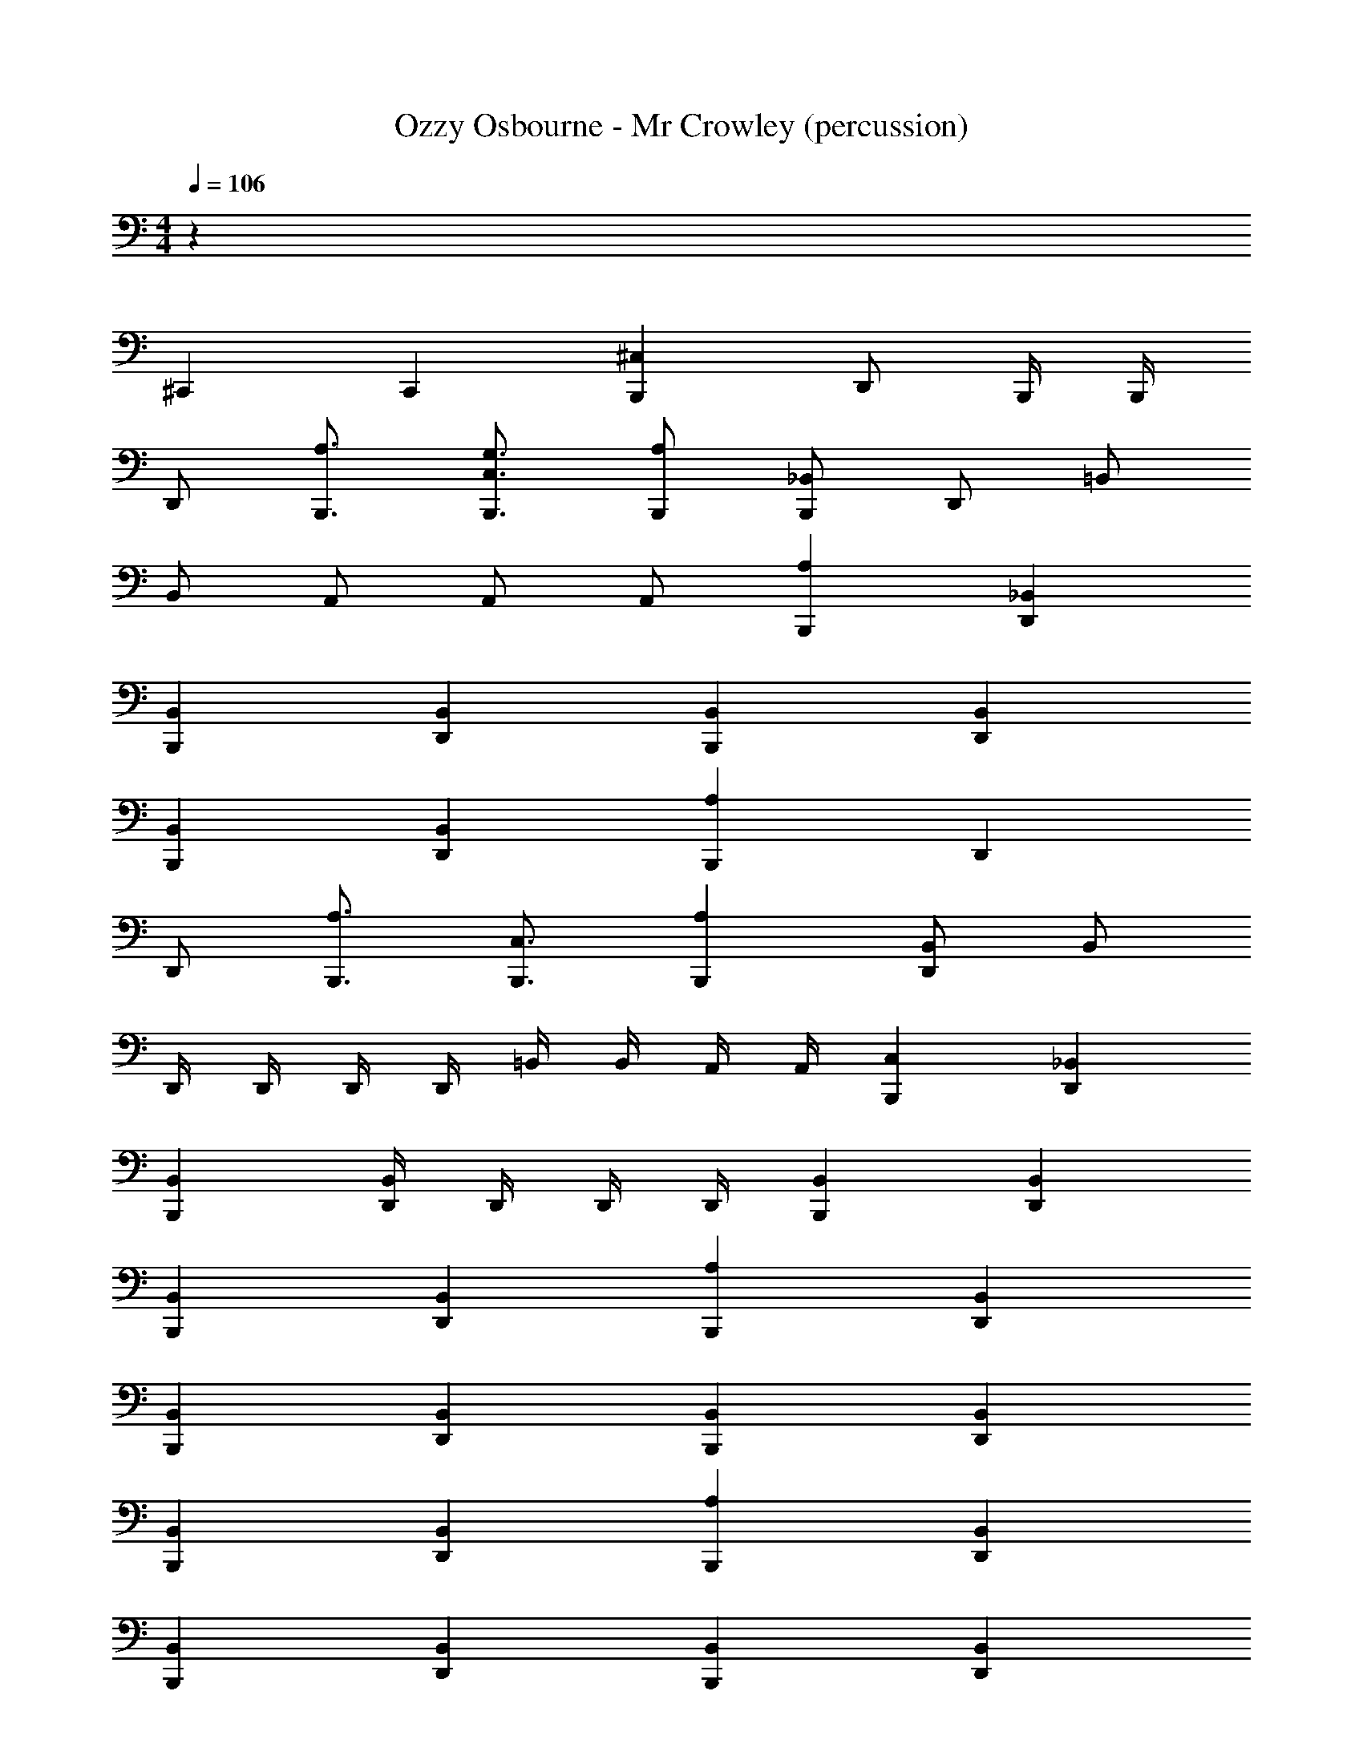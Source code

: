 X: 1
T: Ozzy Osbourne - Mr Crowley (percussion)
Z: ABC Generated by Starbound Composer
L: 1/4
M: 4/4
Q: 1/4=106
K: C
z78 
^C,, C,, [B,,,^C,] D,,/ B,,,/4 B,,,/4 
D,,/ [B,,,3/4A,3/4] [B,,,3/4C,3/4G,3/4] [B,,,/A,/] [B,,,/_B,,/] D,,/ =B,,/ 
B,,/ A,,/ A,,/ A,,/ [B,,,A,] [D,,_B,,] 
[B,,,B,,] [D,,B,,] [B,,,B,,] [D,,B,,] 
[B,,,B,,] [D,,B,,] [B,,,A,] D,, 
D,,/ [B,,,3/4A,3/4] [B,,,3/4C,3/4] [B,,,A,] [D,,/B,,/] B,,/ 
D,,/4 D,,/4 D,,/4 D,,/4 =B,,/4 B,,/4 A,,/4 A,,/4 [B,,,C,] [D,,_B,,] 
[B,,,B,,] [D,,/4B,,/4] D,,/4 D,,/4 D,,/4 [B,,,B,,] [D,,B,,] 
[B,,,B,,] [D,,B,,] [B,,,A,] [D,,B,,] 
[B,,,B,,] [D,,B,,] [B,,,B,,] [D,,B,,] 
[B,,,B,,] [D,,B,,] [B,,,A,] [D,,B,,] 
[B,,,B,,] [D,,B,,] [B,,,B,,] [D,,B,,] 
[B,,,B,,] [D,,/B,,/] D,,/4 D,,/4 [B,,,A,] [D,,B,,] 
[B,,,B,,] [D,,B,,] [B,,,B,,] [D,,B,,] 
[B,,,B,,] [D,,B,,] [B,,,A,] [B,,,D,,B,,] 
[B,,,D,,B,,] [B,,,D,,B,,] D,,/ A,,/ A,,3 
[B,,,A,] [D,,3/4B,,3/4] [D,,/4B,,/4] D,,/ [B,,,3/4A,3/4] [B,,,3/4C,3/4] 
[B,,,A,] [D,,B,,] =B,, A,, 
[B,,,A,] [D,,_B,,] [B,,,B,,] [D,,/B,,/] D,,/4 D,,/4 
[B,,,B,,] [D,,B,,] [B,,,B,,] [D,,B,,] 
[B,,,A,] D,, D,,/ [B,,,3/4A,3/4] [B,,,3/4C,3/4] 
[B,,,A,] [D,,B,,] =B,, B,,/4 B,,/4 A,,/4 A,,/4 
[B,,,C,] [D,,_B,,] [B,,,B,,] [D,,/4B,,/4] D,,/4 D,,/4 D,,/4 
[B,,,A,] [D,,B,,] [B,,,B,,] [D,,B,,] 
[B,,,A,] [D,,B,,] [B,,,B,,] [D,,B,,] 
[B,,,A,] [D,,B,,] [B,,,B,,] [D,,B,,] 
[B,,,A,] [D,,B,,] [B,,,B,,] [D,,B,,] 
[B,,,A,] [D,,B,,] [B,,,B,,] [D,,/B,,/] D,,/4 D,,/4 
[B,,,A,] [D,,B,,] [B,,,B,,] [D,,B,,] 
[B,,,A,] [D,,B,,] [B,,,B,,] [D,,B,,] 
[B,,,A,] [B,,,D,,B,,] [B,,,D,,B,,] [B,,,D,,B,,] 
D,,/ =B,,/ A,,/ D,,/4 D,,/4 A,,/ D,,/4 D,,/4 A,,/ [B,,,/C,/] 
[B,,,/A,/] B,/ [D,,/C,/] B,/ [B,,,/B,/] B,/ [D,,/B,/] [B,,,/C,/] 
[B,,,/A,/] B,/ [D,,/C,/] B,/ [B,,,/B,/] B,/ [D,,/B,/] [B,,,/C,/] 
[B,,,/A,/] B,/ [D,,/C,/] B,/ [B,,,/B,/] B,/ [D,,/B,/] [B,,,/C,/] 
[B,,,/A,/] B,/ [D,,/C,/] B,/ [B,,,/B,/] B,/ D,,/ A,,/ 
[B,,,/A,/] B,/ [D,,/C,/] B,/ [B,,,/B,/] B,/ [D,,/B,/] [B,,,/C,/] 
[B,,,/A,/] B,/ [D,,/C,/] B,/ [B,,,/B,/] B,/ [D,,/B,/] [B,,,/C,/] 
[B,,,/A,/] B,/ [D,,/C,/] B,/ [B,,,/B,/] B,/ [D,,/B,/] [B,,,/C,/] 
[B,,,/A,/] B,/ [D,,/C,/] B,/ [B,,,/B,/] B,/ [D,,/B,/] [B,,,/C,/] 
[B,,,/A,/] B,/ [D,,/C,/] B,/ [B,,,/B,/] B,/ [D,,/B,/] [B,,,/C,/] 
[B,,,/A,/] B,/ [D,,/C,/] B,/ [B,,,/B,/] B,/ [D,,/B,/] [B,,,/C,/] 
[B,,,/A,/] B,/ [D,,/C,/] B,/ [B,,,/B,/] B,/ [D,,/B,/] [B,,,/C,/] 
[B,,,/A,/] B,/ [D,,/C,/] B,/ [B,,,/B,/] B,/ [D,,/B,/] [B,,,/C,/] 
[B,,,/A,/] B,/ [D,,/C,/] B,/ [B,,,/B,/] B,/ [D,,/B,/] [B,,,/C,/] 
[B,,,/A,/] B,/ [D,,/C,/] B,/ [B,,,/B,/] B,/ [D,,/B,/] [B,,,/C,/] 
[D,,/C,/] B,,/ B,,/ B,,/ A,,/ A,,/ A,,/ A,,/ 
[B,,,4C,4] 
[B,,,A,] [D,,3/4_B,,3/4] [D,,/4B,,/4] D,,/ [B,,,3/4A,3/4] [B,,,3/4C,3/4] 
[B,,,A,] [D,,B,,] D,, D,, 
[B,,,C,] [D,,B,,] [B,,,B,,] [D,,/4B,,/4] D,,/4 D,,/4 D,,/4 
[B,,,A,] [D,,B,,] [B,,,B,,] D,, 
[B,,,A,] D,, D,,/ [B,,,3/4A,3/4] [B,,,3/4C,3/4] 
[B,,,/A,/] [B,,,/B,,/] D,,/ =B,,/ B,,/ A,,/ A,,/ A,,/ 
[B,,,A,] [D,,_B,,] [B,,,B,,] [D,,/4B,,/4] D,,/4 D,,/4 D,,/4 
[B,,,A,] [D,,B,,] [B,,,B,,] [D,,B,,] 
[B,,,A,] [D,,B,,] [B,,,B,,] [D,,B,,] 
[B,,,A,] [D,,B,,] [B,,,B,,] [D,,B,,] 
[B,,,A,] [D,,B,,] [B,,,B,,] [D,,B,,] 
[B,,,A,] [D,,B,,] [B,,,D,,B,,] D,, 
[B,,,A,] [D,,B,,] [B,,,B,,] [D,,B,,] 
[B,,,A,] [D,,B,,] [B,,,B,,] [D,,B,,] 
[B,,,A,] [D,,B,,] [B,,,B,,] [D,,B,,] 
D,,3/4 =B,,3/4 B,,3/4 A,,3/4 A,,/ [B,,,/C,/] 
[B,,,/A,/] B,/ [D,,/C,/] B,/ [B,,,/B,/] B,/ [D,,/B,/] [B,,,/C,/] 
[B,,,/A,/] B,/ [D,,/C,/] B,/ [B,,,/B,/] B,/ [D,,/B,/] [B,,,/C,/] 
[B,,,/A,/] B,/ [D,,/C,/] B,/ [B,,,/B,/] B,/ [D,,/B,/] [B,,,/C,/] 
[B,,,/A,/] B,/ [D,,/C,/] B,/ [B,,,/B,/] B,/ [D,,/B,/] [B,,,/C,/] 
[B,,,/A,/] B,/ [D,,/C,/] B,/ [B,,,/B,/] B,/ [D,,/B,/] [B,,,/C,/] 
[B,,,/A,/] B,/ [D,,/C,/] B,/ [B,,,/B,/] B,/ [D,,/B,/] [B,,,/C,/] 
[D,,/C,/] [B,,,/_B,,/] [B,,,/B,,/] [B,,,/B,,/] [D,,/A,/] [B,,,/B,,/] [B,,,/B,,/] [B,,,/B,,/] 
[D,,3/4C,3/4] B,,,/ D,,/4 D,,/4 D,,/4 D,,/4 =B,,/4 B,,/4 B,,/4 B,,/4 A,,/4 A,,/4 A,,/4 
[B,,,/A,/] B,/ [D,,/C,/] B,/ [B,,,/B,/] B,/ [D,,/B,/] [B,,,/C,/] 
[B,,,/A,/] B,/ [D,,/C,/] B,/ [B,,,/B,/] B,/ [D,,/B,/] [B,,,/C,/] 
[B,,,/A,/] B,/ [D,,/C,/] B,/ [B,,,/B,/] B,/ [D,,/B,/] [B,,,/C,/] 
[B,,,/A,/] B,/ [D,,/C,/] B,/ [B,,,/B,/] B,/ [D,,/B,/] [B,,,/C,/] 
[B,,,/A,/] B,/ [D,,/C,/] B,/ [B,,,/B,/] B,/ [D,,/B,/] [B,,,/C,/] 
[B,,,/A,/] B,/ [D,,/C,/] B,/ [B,,,/B,/] B,/ [D,,/B,/] [B,,,/C,/] 
[D,,/C,/] [B,,,/_B,,/] [B,,,/B,,/] [B,,,/B,,/] [D,,/A,/] [B,,,/B,,/] [B,,,/B,,/] [B,,,/B,,/] 
[D,,3/4C,3/4] B,,,/ D,,/4 D,,/4 D,,/4 D,,/4 =B,,/4 B,,/4 B,,/4 B,,/4 A,,/4 A,,/4 A,,/4 
[B,,,/A,/] B,/ [D,,/C,/] B,/ [B,,,/B,/] B,/ [D,,/B,/] [B,,,/C,/] 
[B,,,/A,/] B,/ [D,,/C,/] B,/ [B,,,/B,/] B,/ [D,,/B,/] [B,,,/C,/] 
[B,,,/A,/] B,/ [D,,/C,/] B,/ [B,,,/B,/] B,/ [D,,/B,/] [B,,,/C,/] 
[B,,,/A,/] B,/ [D,,/C,/] B,/ [B,,,/B,/] B,/ [D,,/B,/] [B,,,/C,/] 
[B,,,/A,/] B,/ [D,,/C,/] B,/ [B,,,/B,/] B,/ [D,,/B,/] [B,,,/C,/] 
[B,,,/A,/] B,/ [D,,/C,/] B,/ [B,,,/B,/] B,/ [D,,/B,/] [B,,,/C,/] 
[B,,,/B,/] [D,,/B,/] [B,,,/B,/] B,/ [D,,/B,/] [B,,,/B,/] [B,,,/B,/] [D,,/B,/] 
[D,,3/4C,3/4] B,,,/ D,,/4 D,,/4 D,,/4 D,,/4 B,,/4 B,,/4 B,,/4 B,,/4 A,,/4 A,,/4 A,,/4 
[B,,,/A,/] B,/ [D,,/C,/] B,/ [B,,,/B,/] B,/ [D,,/B,/] [B,,,/C,/] 
[B,,,/A,/] B,/ [D,,/C,/] B,/ [B,,,/B,/] B,/ [D,,/B,/] [B,,,/C,/] 
[B,,,/A,/] B,/ [D,,/C,/] B,/ [B,,,/B,/] B,/ [D,,/B,/] [B,,,/C,/] 
[B,,,/A,/] B,/ [D,,/C,/] B,/ [B,,,/B,/] B,/ [D,,/B,/] [B,,,/C,/] 
[B,,,/A,/] B,/ [D,,/C,/] B,/ [B,,,/B,/] B,/ [D,,/B,/] [B,,,/C,/] 
[B,,,/A,/] B,/ [D,,/C,/] B,/ [B,,,/B,/] B,/ [D,,/B,/] [B,,,/C,/] 
[B,,,/A,/] B,/ [D,,/C,/] B,/ [B,,,/B,/] B,/ [D,,/B,/] [B,,,/C,/] 
[B,,,/A,/] B,/ [D,,/C,/] B,/ [B,,,/B,/] B,/ [D,,/B,/] [B,,,/C,/] 
[B,,,/A,/] B,/ [D,,/C,/] B,/ [B,,,/B,/] B,/ [D,,/B,/] [B,,,/C,/] 
[B,,,/A,/] B,/ [D,,/C,/] B,/ [B,,,/B,/] B,/ [D,,/B,/] [B,,,/C,/] 
[B,,,/A,/] B,/ [D,,/C,/] B,/ [B,,,/B,/] B,/ [D,,/B,/] [B,,,/C,/] 
[B,,,/A,/] B,/ [D,,/C,/] B,/ [B,,,/B,/] B,/ [D,,/B,/] [B,,,/C,/] 
[B,,,/A,/] B,/ [D,,/C,/] B,/ [B,,,/B,/] B,/ [D,,/B,/] [B,,,/C,/] 
[B,,,/A,/] B,/ [D,,/C,/] B,/ [B,,,/B,/] B,/ [D,,/B,/] [B,,,/C,/] 
[B,,,/A,/] B,/ [D,,/C,/] B,/ [B,,,/B,/] B,/ [D,,/B,/] [B,,,/C,/] 
[B,,,/A,/] B,/ [D,,/C,/] B,/ [B,,,/B,/] B,/ [D,,/B,/] [B,,,/C,/] 
[B,,,/A,/] B,/ [D,,/C,/] B,/ [B,,,/B,/] B,/ [D,,/B,/] [B,,,/C,/] 
[B,,,/A,/] B,/ [D,,/C,/] B,/ [B,,,/B,/] B,/ [D,,/B,/] [B,,,/C,/] 
[B,,,/A,/] B,/ [D,,/C,/] B,/ [B,,,/B,/] B,/ [D,,/B,/] [B,,,/C,/] 
[B,,,/A,/] B,/ [D,,/C,/] B,/ [B,,,/B,/] B,/ [D,,/B,/] [B,,,/C,/] 
[B,,,/A,/] B,/ [D,,/C,/] B,/ [B,,,/B,/] B,/ [D,,/B,/] [B,,,/32C,/32] 
